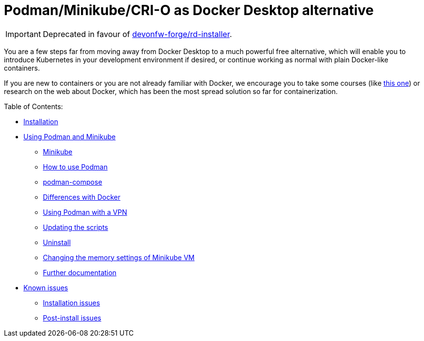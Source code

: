 = Podman/Minikube/CRI-O as Docker Desktop alternative

IMPORTANT: Deprecated in favour of https://github.com/devonfw-forge/rd-installer[devonfw-forge/rd-installer].

You are a few steps far from moving away from Docker Desktop to a much powerful free alternative, which will enable you to introduce Kubernetes in your development environment if desired, or continue working as normal with plain Docker-like containers.

If you are new to containers or you are not already familiar with Docker, we encourage you to take some courses (like https://www.pluralsight.com/courses/getting-started-docker[this one]) or research on the web about Docker, which has been the most spread solution so far for containerization.

Table of Contents:

* https://github.com/devonfw-forge/podman-minikube/wiki/1.-Installation[Installation]
* https://github.com/devonfw-forge/podman-minikube/wiki/2.-Using-Podman-and-Minikube[Using Podman and Minikube]
** https://github.com/devonfw-forge/podman-minikube/wiki/2.-Using-Podman-and-Minikube#21-minikube[Minikube]
** https://github.com/devonfw-forge/podman-minikube/wiki/2.-Using-Podman-and-Minikube#22-how-to-use-podman[How to use Podman]
** https://github.com/devonfw-forge/podman-minikube/wiki/2.-Using-Podman-and-Minikube#23-podman-compose[podman-compose]
** https://github.com/devonfw-forge/podman-minikube/wiki/2.-Using-Podman-and-Minikube#24-differences-with-docker[Differences with Docker]
** https://github.com/devonfw-forge/podman-minikube/wiki/2.-Using-Podman-and-Minikube#25-using-podman-with-a-vpn[Using Podman with a VPN]
** https://github.com/devonfw-forge/podman-minikube/wiki/2.-Using-Podman-and-Minikube#26-updating-the-scripts[Updating the scripts]
** https://github.com/devonfw-forge/podman-minikube/wiki/2.-Using-Podman-and-Minikube#27-uninstall[Uninstall]
** https://github.com/devonfw-forge/podman-minikube/wiki/2.-Using-Podman-and-Minikube#28-changing-the-memory-settings-of-minikube-vm[Changing the memory settings of Minikube VM]
** https://github.com/devonfw-forge/podman-minikube/wiki/2.-Using-Podman-and-Minikube#29-further-documentation[Further documentation]
* https://github.com/devonfw-forge/podman-minikube/wiki/3.-Known-issues[Known issues]
** https://github.com/devonfw-forge/podman-minikube/wiki/3.-Known-issues#31-installation-issues[Installation issues]
** https://github.com/devonfw-forge/podman-minikube/wiki/3.-Known-issues#32-post-install-issues[Post-install issues]
